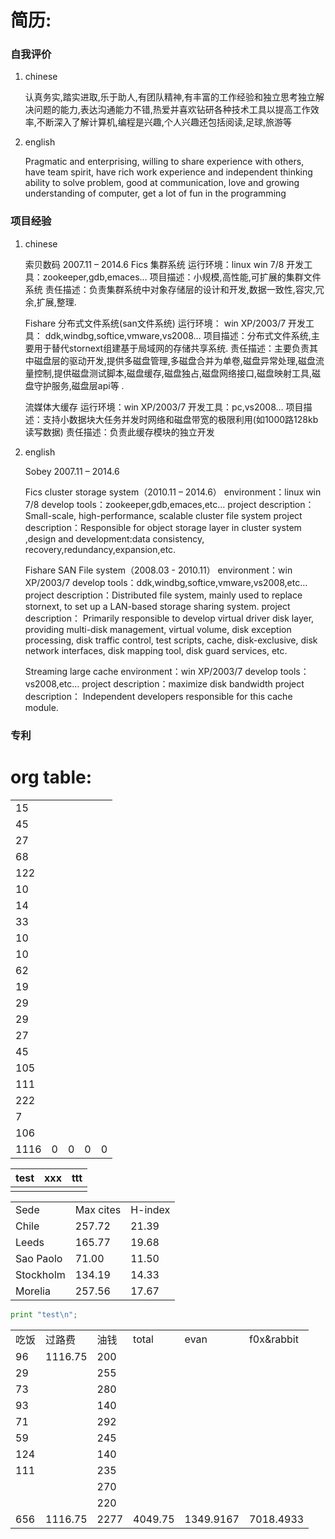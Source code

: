 * 简历:
*** 自我评价
**** chinese
认真务实,踏实进取,乐于助人,有团队精神,有丰富的工作经验和独立思考独立解决问题的能力,表达沟通能力不错,热爱并喜欢钻研各种技术工具以提高工作效率,不断深入了解计算机,编程是兴趣,个人兴趣还包括阅读,足球,旅游等
**** english
Pragmatic and enterprising, willing to share experience with others, have team spirit, have rich work experience and independent thinking ability to solve problem, good at communication, love and growing understanding of computer, get a lot of fun in the programming
*** 项目经验
**** chinese
  索贝数码  2007.11 – 2014.6
  Fics 集群系统
  运行环境：linux win 7/8
  开发工具：zookeeper,gdb,emaces…
  项目描述：小规模,高性能,可扩展的集群文件系统
  责任描述：负责集群系统中对象存储层的设计和开发,数据一致性,容灾,冗余,扩展,整理.

  Fishare 分布式文件系统(san文件系统) 
  运行环境： win XP/2003/7 
  开发工具： ddk,windbg,softice,vmware,vs2008… 
  项目描述：分布式文件系统,主要用于替代stornext组建基于局域网的存储共享系统. 
  责任描述：主要负责其中磁盘层的驱动开发,提供多磁盘管理,多磁盘合并为单卷,磁盘异常处理,磁盘流量控制,提供磁盘测试脚本,磁盘缓存,磁盘独占,磁盘网络接口,磁盘映射工具,磁盘守护服务,磁盘层api等 . 

  流媒体大缓存 
  运行环境：win XP/2003/7 
  开发工具：pc,vs2008… 
  项目描述：支持小数据块大任务并发时网络和磁盘带宽的极限利用(如1000路128kb读写数据) 
  责任描述：负责此缓存模块的独立开发 
**** english
  Sobey		2007.11 – 2014.6
 
  Fics cluster storage system（2010.11 – 2014.6）
  environment：linux win 7/8
  develop tools：zookeeper,gdb,emaces,etc…
  project description：Small-scale, high-performance, scalable cluster file system
  project description：Responsible for object storage layer in cluster system ,design and development:data consistency, recovery,redundancy,expansion,etc. 

  Fishare SAN File system（2008.03 - 2010.11）
  environment：win XP/2003/7
  develop tools：ddk,windbg,softice,vmware,vs2008,etc…
  project description：Distributed file system, mainly used to replace stornext, to set up a LAN-based storage sharing system.
  project description： Primarily responsible to develop virtual driver disk layer, providing multi-disk management, virtual volume, disk exception processing, disk traffic control, test scripts, cache, disk-exclusive, disk network interfaces, disk mapping tool, disk guard services, etc.
 
  Streaming large cache
  environment：win XP/2003/7
  develop tools：vs2008,etc…
  project description：maximize disk bandwidth
  project description： Independent developers responsible for this cache module.

*** 专利

* org table: 
|   15 |   |   |   |   |
|   45 |   |   |   |   |
|   27 |   |   |   |   |
|   68 |   |   |   |   |
|  122 |   |   |   |   |
|   10 |   |   |   |   |
|   14 |   |   |   |   |
|   33 |   |   |   |   |
|   10 |   |   |   |   |
|   10 |   |   |   |   |
|   62 |   |   |   |   |
|   19 |   |   |   |   |
|   29 |   |   |   |   |
|   29 |   |   |   |   |
|   27 |   |   |   |   |
|   45 |   |   |   |   |
|  105 |   |   |   |   |
|  111 |   |   |   |   |
|  222 |   |   |   |   |
|    7 |   |   |   |   |
|  106 |   |   |   |   |
|------+---+---+---+---|
| 1116 | 0 | 0 | 0 | 0 |
#+TBLFM: @22=@1+@2
#+TBLFM: @22$1='(+ @1$1..@21$1);N

| test | xxx | ttt |
|------+-----+-----|
|      |     |     |
|------+-----+-----|



#+PLOT: title:"Citas" ind:1 deps:(3) type:2d with:histograms set:"yrange [0:]" file:"./plot.png"
| Sede      | Max cites | H-index |
| Chile     |    257.72 |   21.39 |
| Leeds     |    165.77 |   19.68 |
| Sao Paolo |     71.00 |   11.50 |
| Stockholm |    134.19 |   14.33 |
| Morelia   |    257.56 |   17.67 |

#+BEGIN_SRC python
  print "test\n";
#+END_SRC

| 吃饭 |  过路费 | 油钱 |   total |      evan | f0x&rabbit |
|   96 | 1116.75 |  200 |         |           |            |
|   29 |         |  255 |         |           |            |
|   73 |         |  280 |         |           |            |
|   93 |         |  140 |         |           |            |
|   71 |         |  292 |         |           |            |
|   59 |         |  245 |         |           |            |
|  124 |         |  140 |         |           |            |
|  111 |         |  235 |         |           |            |
|      |         |  270 |         |           |            |
|      |         |  220 |         |           |            |
|------+---------+------+---------+-----------+------------|
|  656 | 1116.75 | 2277 | 4049.75 | 1349.9167 |  7018.4933 |
#+TBLFM: @12='(+ @2..@11);N
#+TBLFM: @12$4='(+ @12$1..@12$3);N
#+TBLFM: @12$5=@12$4/3;N
#+TBLFM: @12$6=@12$4*2/3+1318.66+2000+1000;N

